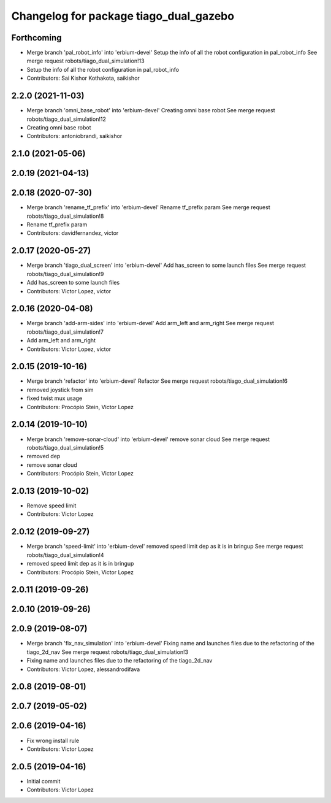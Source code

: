 ^^^^^^^^^^^^^^^^^^^^^^^^^^^^^^^^^^^^^^^
Changelog for package tiago_dual_gazebo
^^^^^^^^^^^^^^^^^^^^^^^^^^^^^^^^^^^^^^^

Forthcoming
-----------
* Merge branch 'pal_robot_info' into 'erbium-devel'
  Setup the info of all the robot configuration in pal_robot_info
  See merge request robots/tiago_dual_simulation!13
* Setup the info of all the robot configuration in pal_robot_info
* Contributors: Sai Kishor Kothakota, saikishor

2.2.0 (2021-11-03)
------------------
* Merge branch 'omni_base_robot' into 'erbium-devel'
  Creating omni base robot
  See merge request robots/tiago_dual_simulation!12
* Creating omni base robot
* Contributors: antoniobrandi, saikishor

2.1.0 (2021-05-06)
------------------

2.0.19 (2021-04-13)
-------------------

2.0.18 (2020-07-30)
-------------------
* Merge branch 'rename_tf_prefix' into 'erbium-devel'
  Rename tf_prefix param
  See merge request robots/tiago_dual_simulation!8
* Rename tf_prefix param
* Contributors: davidfernandez, victor

2.0.17 (2020-05-27)
-------------------
* Merge branch 'tiago_dual_screen' into 'erbium-devel'
  Add has_screen to some launch files
  See merge request robots/tiago_dual_simulation!9
* Add has_screen to some launch files
* Contributors: Victor Lopez, victor

2.0.16 (2020-04-08)
-------------------
* Merge branch 'add-arm-sides' into 'erbium-devel'
  Add arm_left and arm_right
  See merge request robots/tiago_dual_simulation!7
* Add arm_left and arm_right
* Contributors: Victor Lopez, victor

2.0.15 (2019-10-16)
-------------------
* Merge branch 'refactor' into 'erbium-devel'
  Refactor
  See merge request robots/tiago_dual_simulation!6
* removed joystick from sim
* fixed twist mux usage
* Contributors: Procópio Stein, Victor Lopez

2.0.14 (2019-10-10)
-------------------
* Merge branch 'remove-sonar-cloud' into 'erbium-devel'
  remove sonar cloud
  See merge request robots/tiago_dual_simulation!5
* removed dep
* remove sonar cloud
* Contributors: Procópio Stein, Victor Lopez

2.0.13 (2019-10-02)
-------------------
* Remove speed limit
* Contributors: Victor Lopez

2.0.12 (2019-09-27)
-------------------
* Merge branch 'speed-limit' into 'erbium-devel'
  removed speed limit dep as it is in bringup
  See merge request robots/tiago_dual_simulation!4
* removed speed limit dep as it is in bringup
* Contributors: Procópio Stein, Victor Lopez

2.0.11 (2019-09-26)
-------------------

2.0.10 (2019-09-26)
-------------------

2.0.9 (2019-08-07)
------------------
* Merge branch 'fix_nav_simulation' into 'erbium-devel'
  Fixing name and launches files due to the refactoring of the tiago_2d_nav
  See merge request robots/tiago_dual_simulation!3
* Fixing name and launches files due to the refactoring of the tiago_2d_nav
* Contributors: Victor Lopez, alessandrodifava

2.0.8 (2019-08-01)
------------------

2.0.7 (2019-05-02)
------------------

2.0.6 (2019-04-16)
------------------
* Fix wrong install rule
* Contributors: Victor Lopez

2.0.5 (2019-04-16)
------------------
* Initial commit
* Contributors: Victor Lopez
